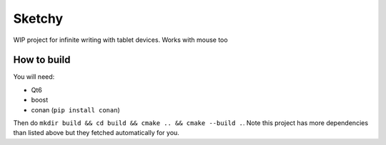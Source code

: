 Sketchy
========


WIP project for infinite writing with tablet devices. Works with mouse too


How to build 
--------------

You will need:

* Qt6 
* boost 
* conan (``pip install conan``)

Then do ``mkdir build && cd build && cmake .. && cmake --build .``. Note this project has more 
dependencies than listed above but they fetched automatically for you.




